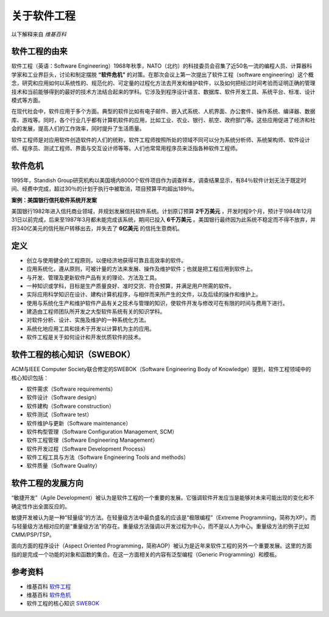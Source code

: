 关于软件工程
-------------------------
以下解释来自 *维基百科*

软件工程的由来
~~~~~~~~~~~~~~~~~~~~~~~~
软件工程（英语：Software Engineering）1968年秋季，NATO（北约）的科技委员会召集了近50名一流的编程人员、计算器科学家和工业界巨头，讨论和制定摆脱 **“软件危机”** 的对策。在那次会议上第一次提出了软件工程（software engineering）这个概念，研究和应用如何以系统性的、规范化的、可定量的过程化方法去开发和维护软件，以及如何把经过时间考验而证明正确的管理技术和当前能够得到的最好的技术方法结合起来的学科。它涉及到程序设计语言、数据库、软件开发工具、系统平台、标准、设计模式等方面。

在现代社会中，软件应用于多个方面。典型的软件比如有电子邮件、嵌入式系统、人机界面、办公套件、操作系统、编译器、数据库、游戏等。同时，各个行业几乎都有计算机软件的应用，比如工业、农业、银行、航空、政府部门等。这些应用促进了经济和社会的发展，提高人们的工作效率，同时提升了生活质量。

软件工程师是对应用软件创造软件的人们的统称，软件工程师按照所处的领域不同可以分为系统分析师、系统架构师、软件设计师、程序员、测试工程师、界面与交互设计师等等。人们也常常用程序员来泛指各种软件工程师。

软件危机
~~~~~~~~~~~~~~~~~~~~~
1995年，Standish Group研究机构以美国境内8000个软件项目作为调查样本，调查结果显示，有84％软件计划无法于既定时间、经费中完成，超过30％的计划于执行中被取消，项目预算平均超出189％。

**案例：美国银行信托软件系统开发案**

美国银行1982年进入信托商业领域，并规划发展信托软件系统。计划原订预算 **2千万美元** ，开发时程9个月，预计于1984年12月31日以前完成，后来至1987年3月都未能完成该系统，期间已投入 **6千万美元** 。美国银行最终因为此系统不稳定而不得不放弃，并将340亿美元的信托账户转移出去，并失去了 **6亿美元** 的信托生意商机。

定义
~~~~~~~~~~~~~~~~~~~~~

* 创立与使用健全的工程原则，以便经济地获得可靠且高效率的软件。
* 应用系统化，遵从原则，可被计量的方法来发展、操作及维护软件；也就是把工程应用到软件上。
* 与开发、管理及更新软件产品有关的理论、方法及工具。
* 一种知识或学科，目标是生产质量良好、准时交货、符合预算，并满足用户所需的软件。
* 实际应用科学知识在设计、建构计算机程序，与相伴而来所产生的文件，以及后续的操作和维护上。
* 使用与系统化生产和维护软件产品有关之技术与管理的知识，使软件开发与修改可在有限的时间与费用下进行。
* 建造由工程师团队所开发之大型软件系统有关的知识学科。
* 对软件分析、设计、实施及维护的一种系统化方法。
* 系统化地应用工具和技术于开发以计算机为主的应用。
* 软件工程是关于如何设计和开发优质软件的技术。

软件工程的核心知识（SWEBOK）
~~~~~~~~~~~~~~~~~~~~~~~~~~

ACM与IEEE Computer Society联合修定的SWEBOK（Software Engineering Body of Knowledge）提到，软件工程领域中的核心知识包括：

* 软件需求（Software requirements）
* 软件设计（Software design）
* 软件建构（Software construction）
* 软件测试（Software test）
* 软件维护与更新（Software maintenance）
* 软件构型管理（Software Configuration Management, SCM）
* 软件工程管理（Software Engineering Management）
* 软件开发过程（Software Development Process）
* 软件工程工具与方法（Software Engineering Tools and methods）
* 软件质量（Software Quality）

软件工程的发展方向
~~~~~~~~~~~~~~~~~~~~~~~~

“敏捷开发”（Agile Development）被认为是软件工程的一个重要的发展。它强调软件开发应当是能够对未来可能出现的变化和不确定性作出全面反应的。

敏捷开发被认为是一种“轻量级”的方法。在轻量级方法中最负盛名的应该是“极限编程”（Extreme Programming，简称为XP）。而与轻量级方法相对应的是“重量级方法”的存在。重量级方法强调以开发过程为中心，而不是以人为中心。重量级方法的例子比如CMM/PSP/TSP。

面向方面的程序设计（Aspect Oriented Programming，简称AOP）被认为是近年来软件工程的另外一个重要发展。这里的方面指的是完成一个功能的对象和函数的集合。在这一方面相关的内容有泛型编程（Generic Programming）和模板。


参考资料
~~~~~~~~~~~~~~~~~~~~~~

* 维基百科 `软件工程 <https://zh.wikipedia.org/wiki/%E8%BD%AF%E4%BB%B6%E5%B7%A5%E7%A8%8B>`_
* 维基百科 `软件危机 <https://zh.wikipedia.org/wiki/%E8%BD%AF%E4%BB%B6%E5%8D%B1%E6%9C%BA>`_
* 软件工程的核心知识  `SWEBOK <https://www.computer.org/portal/web/swebok>`_
